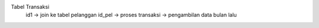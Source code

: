 
Tabel Transaksi
 id1 -> join ke tabel pelanggan
 id_pel -> proses transaksi -> pengambilan data bulan lalu